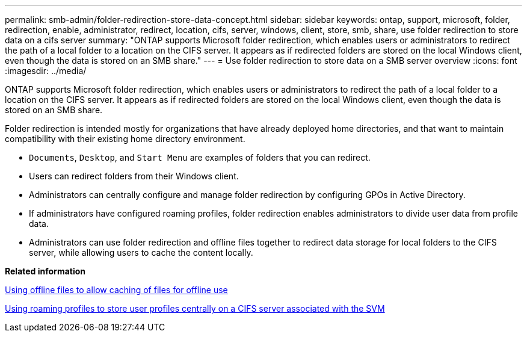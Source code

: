 ---
permalink: smb-admin/folder-redirection-store-data-concept.html
sidebar: sidebar
keywords: ontap, support, microsoft, folder, redirection, enable, administrator, redirect, location, cifs, server, windows, client, store, smb, share, use folder redirection to store data on a cifs server
summary: "ONTAP supports Microsoft folder redirection, which enables users or administrators to redirect the path of a local folder to a location on the CIFS server. It appears as if redirected folders are stored on the local Windows client, even though the data is stored on an SMB share."
---
= Use folder redirection to store data on a SMB server overview
:icons: font
:imagesdir: ../media/

[.lead]
ONTAP supports Microsoft folder redirection, which enables users or administrators to redirect the path of a local folder to a location on the CIFS server. It appears as if redirected folders are stored on the local Windows client, even though the data is stored on an SMB share.

Folder redirection is intended mostly for organizations that have already deployed home directories, and that want to maintain compatibility with their existing home directory environment.

* `Documents`, `Desktop`, and `Start Menu` are examples of folders that you can redirect.
* Users can redirect folders from their Windows client.
* Administrators can centrally configure and manage folder redirection by configuring GPOs in Active Directory.
* If administrators have configured roaming profiles, folder redirection enables administrators to divide user data from profile data.
* Administrators can use folder redirection and offline files together to redirect data storage for local folders to the CIFS server, while allowing users to cache the content locally.

*Related information*

xref:offline-files-allow-caching-concept.adoc[Using offline files to allow caching of files for offline use]

xref:roaming-profiles-store-user-profiles-concept.adoc[Using roaming profiles to store user profiles centrally on a CIFS server associated with the SVM]
